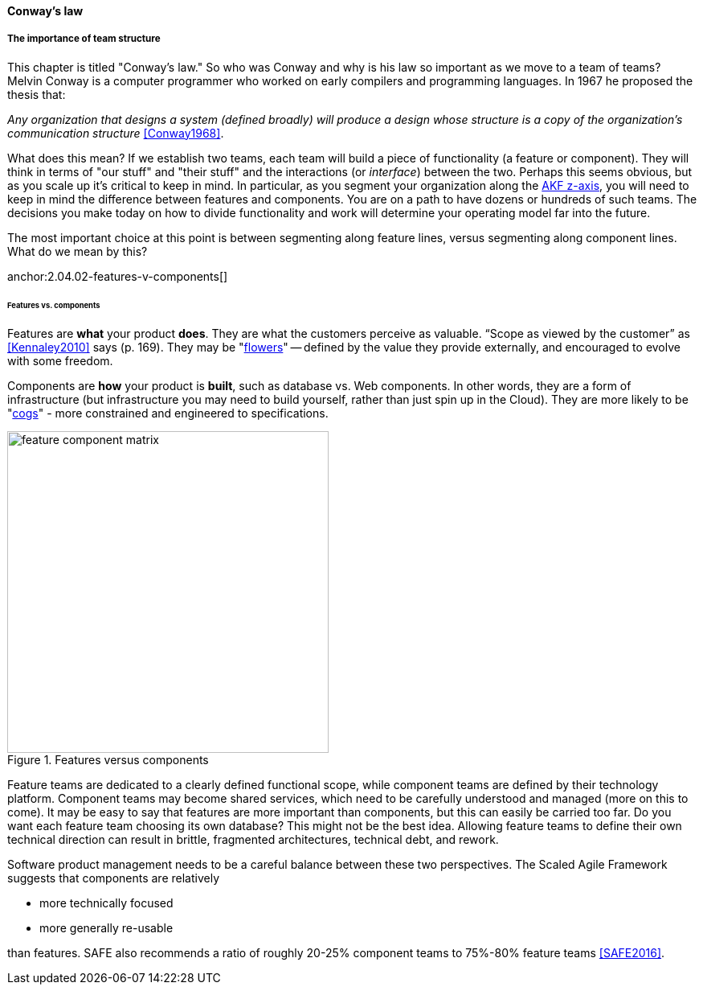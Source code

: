 ==== Conway's law

===== The importance of team structure

This chapter is titled "Conway's law." So who was Conway and why is his law so important as we move to a team of teams? Melvin Conway is a computer programmer who worked on early compilers and programming languages. In 1967 he proposed the thesis that:

_Any organization that designs a system (defined broadly) will produce a design whose structure is a copy of the organization's communication structure_ <<Conway1968>>.

What does this mean? If we establish two teams, each team will build a piece of functionality (a feature or component). They will think in terms of "our stuff" and "their stuff" and the interactions (or _interface_) between the two. Perhaps this seems obvious, but as you scale up it's critical to keep in mind. In particular, as you segment your organization along the xref:AKF-cube[AKF z-axis], you will need to keep in mind the difference between features and components. You are on a path to have dozens or hundreds of such teams. The decisions you make today on how to divide functionality and work will determine your operating model far into the future.

The most important choice at this point is between segmenting along feature lines, versus segmenting along component lines. What do we mean by this?

anchor:2.04.02-features-v-components[]
anchor:feature-v-component[]

====== Features vs. components

Features are *what* your product *does*. They are what the customers perceive as valuable. “Scope as viewed by the customer” as <<Kennaley2010>> says (p. 169). They may be "xref:flower-and-cog[flowers]" -- defined by the value they provide externally, and encouraged to evolve with some freedom.

Components are *how* your product is *built*, such as database vs. Web components. In other words, they are a form of infrastructure (but infrastructure you may need to build yourself, rather than just spin up in the Cloud). They are more likely to be "xref:flower-and-cog[cogs]" -  more constrained and engineered to specifications.

.Features versus components
image::images/3_07-feature-v-component.png[feature component matrix,400,,float="right"]

Feature teams are dedicated to a clearly defined functional scope, while component teams are defined by their technology platform. Component teams may become shared services, which need to be carefully understood and managed (more on this to come). It may be easy to say that features are more important than components, but this can easily be carried too far. Do you want each feature team choosing its own database? This might not be the best idea. Allowing feature teams to define their own technical direction can result in brittle, fragmented architectures, technical debt, and rework.

Software product management needs to be a careful balance between these two perspectives. The Scaled Agile Framework suggests that components are relatively

* more technically focused
* more generally re-usable

than features. SAFE also recommends a ratio of roughly 20-25% component teams to 75%-80% feature teams <<SAFE2016>>.
